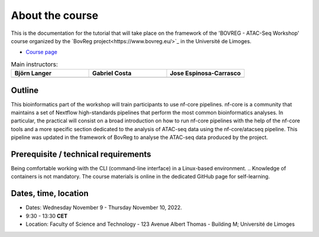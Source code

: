 .. _home-page-about:

**************
About the course
**************

.. autosummary::
  :toctree: generated


This is the documentation for the tutorial that will take place on the framework of the 'BOVREG - ATAC-Seq Workshop' 
course organized by the `BovReg project<https://www.bovreg.eu/>`_ in the Université de Limoges.

* `Course page <https://bovreg.github.io/atacseq-workshop-limoges>`_

.. |bjorn| image:: images/blanger.jpg
  :alt: Alternative text

.. |gabri| image:: images/gcosta.jpg
  :alt: Alternative text
  
.. |jespi| image:: images/jespinosa.jpg
  :alt: Alternative text

.. list-table:: Main instructors:
   :widths: 50 50 50
   :header-rows: 1

   * - Björn Langer
     - Gabriel Costa
     - Jose Espinosa-Carrasco
   * - |bjorn|
     - |gabri|
     - |jespi|

.. _home-page-outline:

Outline
============

This bioinformatics part of the workshop will train participants to use nf-core pipelines. nf-core is a community that 
maintains a set of Nextflow high-standards pipelines that perform the most common bioinformatics analyses. In particular, 
the practical will consist on a broad introduction on how to run nf-core pipelines with the help of the nf-core tools and 
a more specific section dedicated to the analysis of ATAC-seq data using the nf-core/atacseq pipeline. This pipeline was 
updated in the framework of BovReg to analyse the ATAC-seq data produced by the project.


.. This Linux Containers and Nextflow course will train participants to build Nextflow pipelines and run them with `Singularity <https://sylabs.io/singularity/>`_ containers.

.. It is designed to provide trainees with short and frequent hands-on sessions, while keeping theoretical sessions to a minimum.

.. The course will be fully virtual via the `Zoom <https://zoom.us/>`_ platform. The link will be provided via the `CRG learning platform <https://moodle.crg.eu/>`_.

.. .. 
..         Trainees will work in a dedicated `AWS environment <https://en.wikipedia.org/wiki/AWS/>`_.


.. .. _home-page-learning:

.. Learning objectives
.. ============

.. * Locate and fetch Docker/Singularity images from dedicated repositories.
.. * Execute/Run a Docker/Singularity container from the command line.
.. * Locate and fetch Nextflow pipelines from dedicated repositories.
.. * Execute/Run a Nextflow pipeline.
.. * Describe and explain Nextflow basic concepts.
.. * Test and modify a Nextflow pipeline.
.. * Implement short blocks of code into a Nextflow pipeline.
.. * Develop a Nextflow pipeline from scratch.
.. * Run a pipeline in diverse computational environments (local, HPC, cloud).
.. * Share a pipeline.

.. .. _home-page-prereq:

Prerequisite / technical requirements
============


Being comfortable working with the CLI (command-line interface) in a Linux-based environment.
.. Knowledge of containers is not mandatory. The course materials is online in the dedicated GitHub page for self-learning.

.. Practitioners will need to connect during the course to a remote server via the "ssh" protocotol. You can learn about it `here <https://www.hostinger.com/tutorials/ssh-tutorial-how-does-ssh-work>`_

.. Those who follow the course should be able to use a command-line/screen-oriented text editor (such as nano or vi/vim, which are already available in the server) or to be able to use an editor able to connect remotely. For sake of information, below the basics of `nano <https://wiki.gentoo.org/wiki/Nano/Basics_Guide>`_

.. Having a `GitHub account <https://github.com/join>`_ is recommended.

.. .. _home-page-dates:

Dates, time, location
============

* Dates: Wednesday November 9 - Thursday November 10, 2022.

* 9:30 - 13:30 **CET**


* Location: Faculty of Science and Technology - 123 Avenue Albert Thomas - Building M; Université de Limoges

.. .. _home-page-program:


.. Suggested program
.. ============


.. .. _home-page-day1:

.. Day 1: Introduction to Linux containers and Docker (May 30)
.. -------------

.. * 09:30-11:00 Introduction to containers and Docker
.. * 11:00-11:30 Break
.. * 11:30-13:30 Docker

.. .. _home-page-day2:

.. Day 2: Docker and Singularity (May 31)
.. -------------

.. * 09:30-11:00 More advanced Docker
.. * 11:00-11:30 Coffee break
.. * 11:30-13:30 Singularity

.. .. _home-page-day3:

.. Day 3: Understand and run a basic Nexflow pipeline (June 1)
.. -------------

.. * 09:30-11:00 Introduction to Nextflow
.. * 11:00-11:30 Coffee break
.. * 11:30-13:30 Making simple scripts

.. .. _home-page-day4:

.. Day 4: Write, modify and run a complex pipeline (June 2)
.. -------------

.. * 09:30-11:00 Decoupling params, resources and main script
.. * 11:00-11:30 Coffee break
.. * 11:30-13:30 Using public pipelines

.. .. _home-page-day5:

.. Day 5: Run a Nextflow pipeline in different environments, share and report (June 3)
.. -------------

.. * 09:30-11:00 Profiles and cloud
.. * 11:00-11:30 Coffee break
.. * 11:30-13:30 Modules and Tower

.. .. _home-page-day6:

.. Day 6: nf-core (June 7)
.. -------------

.. * 09:30-10:30 Introduction to nf-core (TBC)
.. * 10:30-11:00 nf-core for users I (TBC)
.. * 11:00-11:30 Coffee break (TBC)
.. * 11:30-12:30 nf-core for users II (TBC)
.. * 12:30-13:30 nf-core for developers (TBC)
